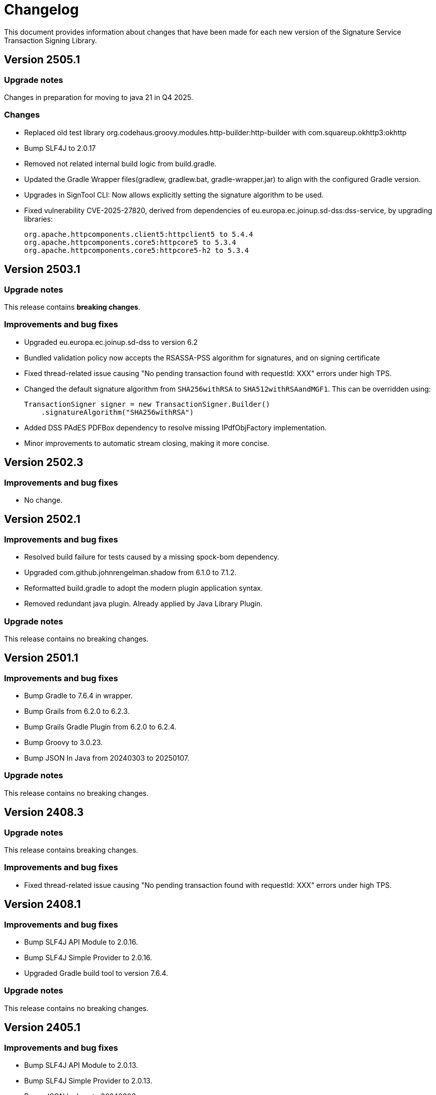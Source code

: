 = Changelog

This document provides information about changes that have been made for each new version
of the Signature Service Transaction Signing Library.

== Version 2505.1

=== Upgrade notes
Changes in preparation for moving to java 21 in Q4 2025.

=== Changes
* Replaced old test library org.codehaus.groovy.modules.http-builder:http-builder with com.squareup.okhttp3:okhttp
* Bump SLF4J to 2.0.17
* Removed not related internal build logic from build.gradle.
* Updated the Gradle Wrapper files(gradlew, gradlew.bat, gradle-wrapper.jar) to align with the configured Gradle version.
* Upgrades in SignTool CLI: Now allows explicitly setting the signature algorithm to be used.
* Fixed vulnerability CVE-2025-27820, derived from dependencies of eu.europa.ec.joinup.sd-dss:dss-service, by upgrading libraries:

    org.apache.httpcomponents.client5:httpclient5 to 5.4.4
    org.apache.httpcomponents.core5:httpcore5 to 5.3.4
    org.apache.httpcomponents.core5:httpcore5-h2 to 5.3.4

== Version 2503.1

=== Upgrade notes
This release contains *breaking changes*.

=== Improvements and bug fixes
* Upgraded eu.europa.ec.joinup.sd-dss to version 6.2
* Bundled validation policy now accepts the RSASSA-PSS algorithm for signatures, and on signing certificate
* Fixed thread-related issue causing "No pending transaction found with requestId: XXX" errors under high TPS.
* Changed the default signature algorithm from `SHA256withRSA` to `SHA512withRSAandMGF1`.
This can be overridden using:

    TransactionSigner signer = new TransactionSigner.Builder()
        .signatureAlgorithm("SHA256withRSA")

* Added DSS PAdES PDFBox dependency to resolve missing IPdfObjFactory implementation.
* Minor improvements to automatic stream closing, making it more concise.

== Version 2502.3

=== Improvements and bug fixes
* No change.

== Version 2502.1

=== Improvements and bug fixes
* Resolved build failure for tests caused by a missing spock-bom dependency.
* Upgraded com.github.johnrengelman.shadow from 6.1.0 to 7.1.2.
* Reformatted build.gradle to adopt the modern plugin application syntax.
* Removed redundant java plugin. Already applied by Java Library Plugin.

=== Upgrade notes
This release contains no breaking changes.

== Version 2501.1

=== Improvements and bug fixes
* Bump Gradle to 7.6.4 in wrapper.
* Bump Grails from 6.2.0 to 6.2.3.
* Bump Grails Gradle Plugin from 6.2.0 to 6.2.4.
* Bump Groovy to 3.0.23.
* Bump JSON In Java from 20240303 to 20250107.

=== Upgrade notes
This release contains no breaking changes.

== Version 2408.3

=== Upgrade notes
This release contains breaking changes.

=== Improvements and bug fixes
* Fixed thread-related issue causing "No pending transaction found with requestId: XXX" errors under high TPS.

== Version 2408.1

=== Improvements and bug fixes
* Bump SLF4J API Module to 2.0.16.
* Bump SLF4J Simple Provider to 2.0.16.
* Upgraded Gradle build tool to version 7.6.4.

=== Upgrade notes
This release contains no breaking changes.

== Version 2405.1

=== Improvements and bug fixes
* Bump SLF4J API Module to 2.0.13.
* Bump SLF4J Simple Provider to 2.0.13.
* Bump JSON In Java to 20240303.
* Added missing gradlew and gradlew.bat files.
* Fixed bug that caused memory issues after heavy usage.
* DSS library dependency has been upgraded to 5.13.
* Updated some deprecated methods.

=== Upgrade notes
Smaller improvements to logging. Now logging statements are using parameterized messages for improved performance.
Improvements to resource management by converting existing code to use try-with-resources for automatic closure.